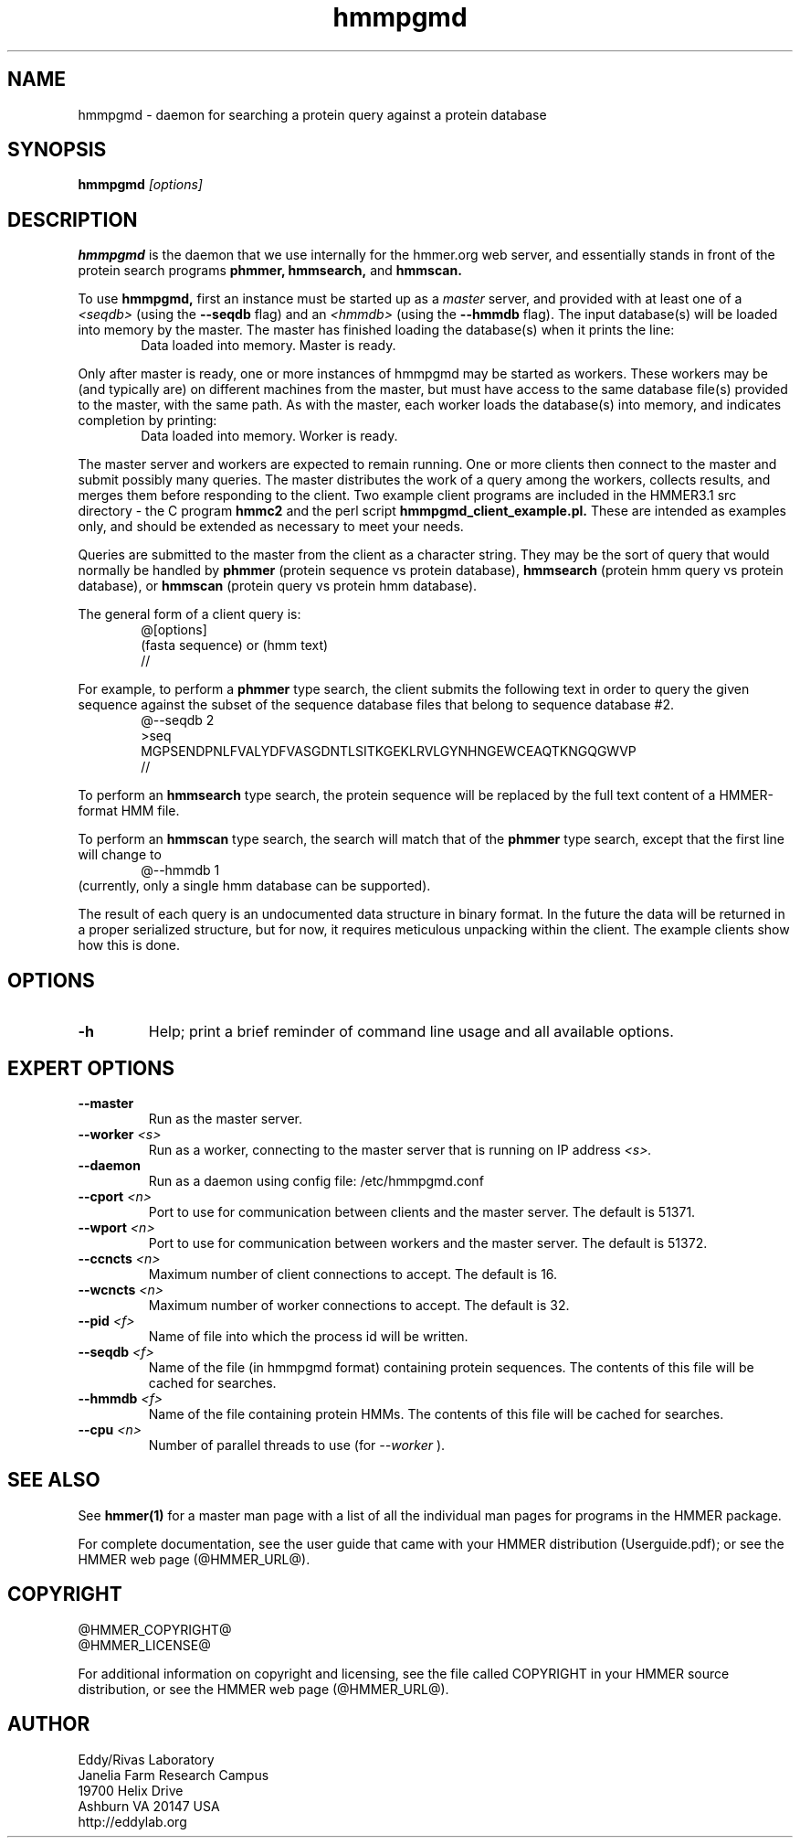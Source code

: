 .TH "hmmpgmd" 1 "@HMMER_DATE@" "HMMER @HMMER_VERSION@" "HMMER Manual"

.SH NAME
hmmpgmd - daemon for searching a protein query against a protein database 


.SH SYNOPSIS
.B hmmpgmd
.I [options]


.SH DESCRIPTION

.PP
.B hmmpgmd 
is the daemon that we use internally for the hmmer.org web server, 
and essentially stands in front of the protein search programs
.B phmmer, 
.B hmmsearch,
and 
.B hmmscan. 

To use
.B hmmpgmd, 
first an instance must be started up as a 
.I master 
server, and provided with at least one of a 
.I <seqdb>
(using the 
.B --seqdb
flag)
and an 
.I <hmmdb>
(using the
.B --hmmdb
flag). The input database(s) will be loaded into memory by the 
master. The master has finished loading the database(s) when it 
prints the line:
.br
.RS 6
Data loaded into memory. Master is ready.
.RE

.LP
Only after master is ready, one or more instances of hmmpgmd may
be started as workers. These workers may be (and typically are) on
different machines from the master, but must have access to the 
same database file(s) provided to the master, with the same path. As 
with the master, each worker loads the database(s) into memory, and 
indicates completion by printing:
.br
.RS 6
Data loaded into memory. Worker is ready.
.RE

.PP
The master server and workers are expected to remain running.
One or more clients then connect to the master and submit possibly
many queries. The master distributes the work of a query among the
workers, collects results, and merges them before responding to the
client. Two example client programs are included in the HMMER3.1 src 
directory - the C program
.B hmmc2
and the perl script
.B hmmpgmd_client_example.pl.
These are intended as examples only, and should be extended as 
necessary to meet your needs. 

Queries are submitted to the master from the client as a character
string. They may be the sort of query that would normally be handled
by 
.B phmmer
(protein sequence vs protein database),
.B hmmsearch
(protein hmm query vs protein database), or
.B hmmscan
(protein query vs protein hmm database).
 

The general form of a client query is:
.RS 6
@[options]
.br
(fasta sequence) or (hmm text)
.br
//
.RE

.PP
For example, to perform a 
.B phmmer
type search, the client submits the following text in order to query
the given sequence against the subset of the sequence database
files that belong to sequence database #2.
.br
.RS 6
@--seqdb 2
.br
>seq
.br
MGPSENDPNLFVALYDFVASGDNTLSITKGEKLRVLGYNHNGEWCEAQTKNGQGWVP
.br
//
.RE

.PP
To perform an
.B hmmsearch 
type search, the protein sequence will be replaced by the full
text content of a HMMER-format HMM file. 

.PP
To perform an
.B hmmscan 
type search, the search will match that of the 
.B phmmer
type search, except that the first line will change to 
.br
.RS 6
@--hmmdb 1
.RE
.br
(currently, only a single hmm database can be supported).

.PP
The result of each query is an undocumented data structure in 
binary format. In the future the data will be returned in a proper
serialized structure, but for now, it requires meticulous unpacking
within the client. The example clients show how this is done.

 

.SH OPTIONS

.TP
.B -h
Help; print a brief reminder of command line usage and all available
options.



.SH EXPERT OPTIONS

.TP 
.BI --master
Run as the master server.

.TP
.BI --worker " <s>"
Run as a worker, connecting to the master server that is running on IP
address
.I <s>.

.TP 
.BI --daemon
Run as a daemon using config file: /etc/hmmpgmd.conf

.TP 
.BI --cport " <n>"
Port to use for communication between clients and the master server. 
The default is 51371.

.TP 
.BI --wport " <n>"
Port to use for communication between workers and the master server. 
The default is 51372.

.TP 
.BI --ccncts " <n>"
Maximum number of client connections to accept. The default is 16.

.TP 
.BI --wcncts " <n>"
Maximum number of worker connections to accept. The default is 32.

.TP 
.BI --pid " <f>"
Name of file into which the process id will be written. 

.TP 
.BI --seqdb " <f>"
Name of the file (in hmmpgmd format) containing protein sequences.
The contents of this file will be cached for searches. 

.TP 
.BI --hmmdb " <f>"
Name of the file containing protein HMMs. The contents of this file 
will be cached for searches.

.TP 
.BI --cpu " <n>"
Number of parallel threads to use (for 
.I --worker
).


.SH SEE ALSO 

See 
.B hmmer(1)
for a master man page with a list of all the individual man pages
for programs in the HMMER package.

.PP
For complete documentation, see the user guide that came with your
HMMER distribution (Userguide.pdf); or see the HMMER web page
(@HMMER_URL@).



.SH COPYRIGHT

.nf
@HMMER_COPYRIGHT@
@HMMER_LICENSE@
.fi

For additional information on copyright and licensing, see the file
called COPYRIGHT in your HMMER source distribution, or see the HMMER
web page 
(@HMMER_URL@).


.SH AUTHOR

.nf
Eddy/Rivas Laboratory
Janelia Farm Research Campus
19700 Helix Drive
Ashburn VA 20147 USA
http://eddylab.org
.fi




